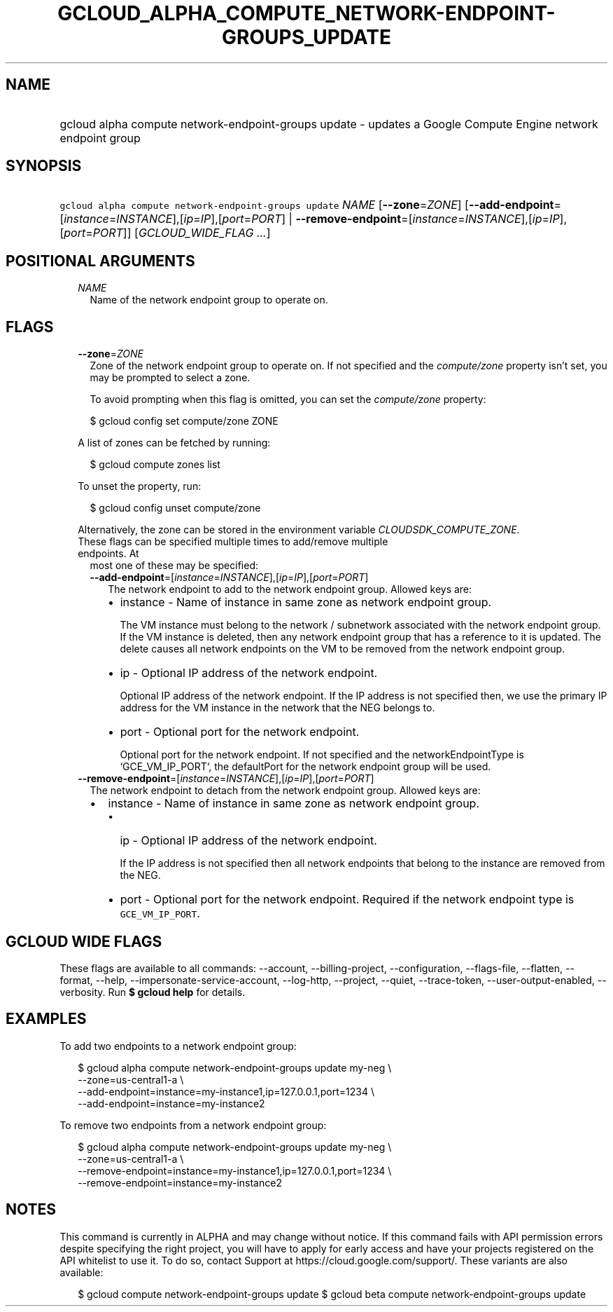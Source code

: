 
.TH "GCLOUD_ALPHA_COMPUTE_NETWORK\-ENDPOINT\-GROUPS_UPDATE" 1



.SH "NAME"
.HP
gcloud alpha compute network\-endpoint\-groups update \- updates a Google Compute Engine network endpoint group



.SH "SYNOPSIS"
.HP
\f5gcloud alpha compute network\-endpoint\-groups update\fR \fINAME\fR [\fB\-\-zone\fR=\fIZONE\fR] [\fB\-\-add\-endpoint\fR=[\fIinstance\fR=\fIINSTANCE\fR],[\fIip\fR=\fIIP\fR],[\fIport\fR=\fIPORT\fR]\ |\ \fB\-\-remove\-endpoint\fR=[\fIinstance\fR=\fIINSTANCE\fR],[\fIip\fR=\fIIP\fR],[\fIport\fR=\fIPORT\fR]] [\fIGCLOUD_WIDE_FLAG\ ...\fR]



.SH "POSITIONAL ARGUMENTS"

.RS 2m
.TP 2m
\fINAME\fR
Name of the network endpoint group to operate on.


.RE
.sp

.SH "FLAGS"

.RS 2m
.TP 2m
\fB\-\-zone\fR=\fIZONE\fR
Zone of the network endpoint group to operate on. If not specified and the
\f5\fIcompute/zone\fR\fR property isn't set, you may be prompted to select a
zone.

To avoid prompting when this flag is omitted, you can set the
\f5\fIcompute/zone\fR\fR property:

.RS 2m
$ gcloud config set compute/zone ZONE
.RE

A list of zones can be fetched by running:

.RS 2m
$ gcloud compute zones list
.RE

To unset the property, run:

.RS 2m
$ gcloud config unset compute/zone
.RE

Alternatively, the zone can be stored in the environment variable
\f5\fICLOUDSDK_COMPUTE_ZONE\fR\fR.

.TP 2m

These flags can be specified multiple times to add/remove multiple endpoints. At
most one of these may be specified:

.RS 2m
.TP 2m
\fB\-\-add\-endpoint\fR=[\fIinstance\fR=\fIINSTANCE\fR],[\fIip\fR=\fIIP\fR],[\fIport\fR=\fIPORT\fR]
The network endpoint to add to the network endpoint group. Allowed keys are:

.RS 2m
.IP "\(bu" 2m
instance \- Name of instance in same zone as network endpoint group.

.RS 2m
The VM instance must belong to the network / subnetwork associated
with the network endpoint group. If the VM instance is deleted, then
any network endpoint group that has a reference to it is updated.
The delete causes all network endpoints on the VM to be removed
from the network endpoint group.
.RE

.IP "\(bu" 2m
ip \- Optional IP address of the network endpoint.

.RS 2m
Optional IP address of the network endpoint. If the IP address is
not specified then, we use the primary IP address for the VM
instance in the network that the NEG belongs to.
.RE

.IP "\(bu" 2m
port \- Optional port for the network endpoint.

.RS 2m
Optional port for the network endpoint. If not specified and the
networkEndpointType is `GCE_VM_IP_PORT`, the defaultPort for the
network endpoint group will be used.
.RE
.RE
.RE
.RE
.sp

.RS 2m
.TP 2m
\fB\-\-remove\-endpoint\fR=[\fIinstance\fR=\fIINSTANCE\fR],[\fIip\fR=\fIIP\fR],[\fIport\fR=\fIPORT\fR]
The network endpoint to detach from the network endpoint group. Allowed keys
are:

.RS 2m
.IP "\(bu" 2m
instance \- Name of instance in same zone as network endpoint group.

.RS 2m
.IP "\(bu" 2m
ip \- Optional IP address of the network endpoint.

.RS 2m
If the IP address is not specified then all network endpoints that
belong to the instance are removed from the NEG.
.RE

.IP "\(bu" 2m
port \- Optional port for the network endpoint. Required if the network endpoint
type is \f5GCE_VM_IP_PORT\fR.
.RE
.RE
.RE
.sp



.SH "GCLOUD WIDE FLAGS"

These flags are available to all commands: \-\-account, \-\-billing\-project,
\-\-configuration, \-\-flags\-file, \-\-flatten, \-\-format, \-\-help,
\-\-impersonate\-service\-account, \-\-log\-http, \-\-project, \-\-quiet,
\-\-trace\-token, \-\-user\-output\-enabled, \-\-verbosity. Run \fB$ gcloud
help\fR for details.



.SH "EXAMPLES"

To add two endpoints to a network endpoint group:

.RS 2m
$ gcloud alpha compute network\-endpoint\-groups update my\-neg \e
    \-\-zone=us\-central1\-a \e
  \-\-add\-endpoint=instance=my\-instance1,ip=127.0.0.1,port=1234 \e
  \-\-add\-endpoint=instance=my\-instance2
.RE

To remove two endpoints from a network endpoint group:

.RS 2m
$ gcloud alpha compute network\-endpoint\-groups update my\-neg \e
    \-\-zone=us\-central1\-a \e
  \-\-remove\-endpoint=instance=my\-instance1,ip=127.0.0.1,port=1234 \e
  \-\-remove\-endpoint=instance=my\-instance2
.RE



.SH "NOTES"

This command is currently in ALPHA and may change without notice. If this
command fails with API permission errors despite specifying the right project,
you will have to apply for early access and have your projects registered on the
API whitelist to use it. To do so, contact Support at
https://cloud.google.com/support/. These variants are also available:

.RS 2m
$ gcloud compute network\-endpoint\-groups update
$ gcloud beta compute network\-endpoint\-groups update
.RE

